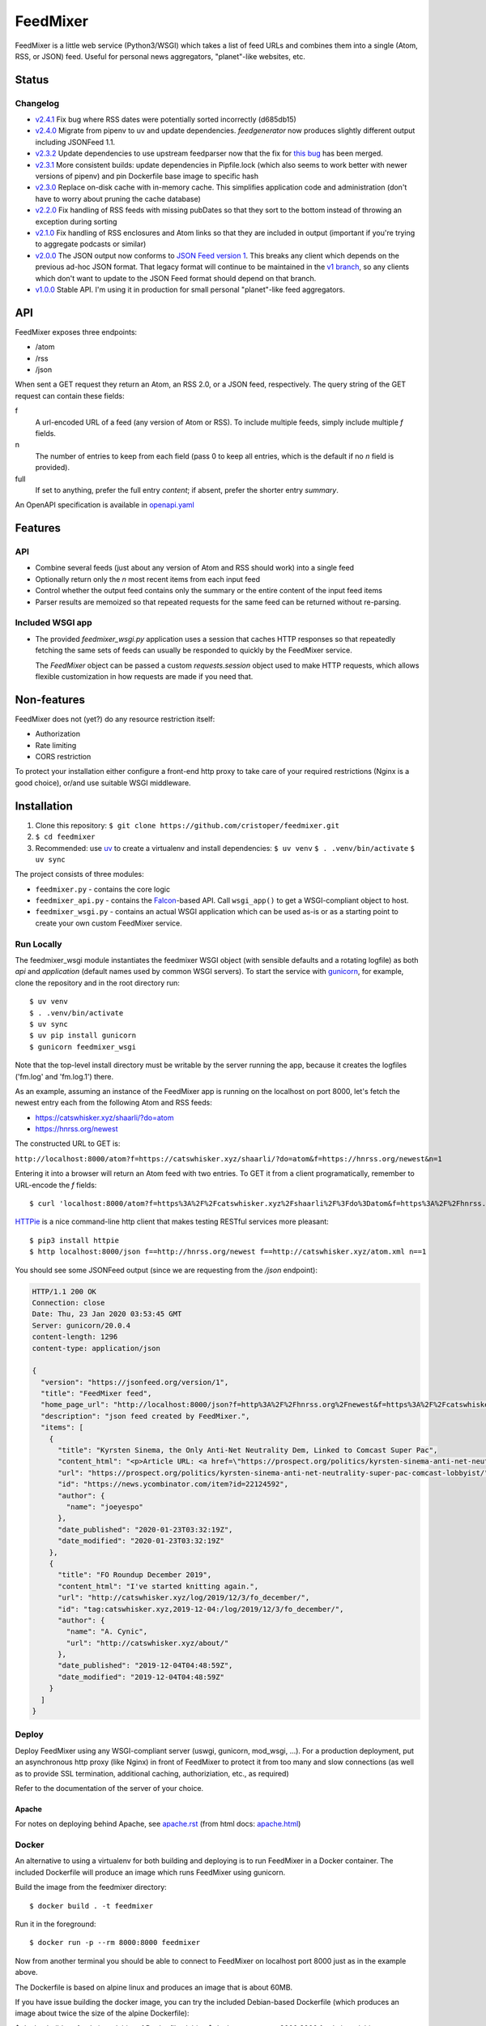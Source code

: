 FeedMixer
=========
FeedMixer is a little web service (Python3/WSGI) which takes a list of feed
URLs and  combines them into a single (Atom, RSS, or JSON) feed. Useful for
personal news aggregators, "planet"-like websites, etc.

Status
------

Changelog
~~~~~~~~~

- v2.4.1_ Fix bug where RSS dates were potentially sorted incorrectly (d685db15)
- v2.4.0_ Migrate from pipenv to uv and update dependencies. `feedgenerator` now produces slightly different output including JSONFeed 1.1.
- v2.3.2_ Update dependencies to use upstream feedparser now that the fix for `this bug <https://github.com/kurtmckee/feedparser/pull/260>`_ has been merged.
- v2.3.1_ More consistent builds: update dependencies in Pipfile.lock (which also seems to work better with newer versions of pipenv) and pin Dockerfile base image to specific hash
- v2.3.0_ Replace on-disk cache with in-memory cache. This simplifies application code and administration (don't have to worry about pruning the cache database)
- v2.2.0_ Fix handling of RSS feeds with missing pubDates so that they sort to the bottom instead of throwing an exception during sorting
- v2.1.0_ Fix handling of RSS enclosures and Atom links so that they are included in output (important if you're trying to aggregate podcasts or similar)
- v2.0.0_ The JSON output now conforms to `JSON Feed version 1`_. This breaks any client which depends on the previous ad-hoc JSON format. That legacy format will continue to be maintained in the `v1 branch`_, so any clients which don't want to update to the JSON Feed format should depend on that branch.

- v1.0.0_ Stable API. I'm using it in production for small personal "planet"-like feed aggregators.

.. _v2.4.1: https://github.com/cristoper/feedmixer/tree/v2.4.1
.. _v2.4.0: https://github.com/cristoper/feedmixer/tree/v2.4.0
.. _v2.3.2: https://github.com/cristoper/feedmixer/tree/v2.3.2
.. _v2.3.1: https://github.com/cristoper/feedmixer/tree/v2.3.1
.. _v2.3.0: https://github.com/cristoper/feedmixer/tree/v2.3.0
.. _v2.2.0: https://github.com/cristoper/feedmixer/tree/v2.2.0
.. _v2.1.0: https://github.com/cristoper/feedmixer/tree/v2.1.0
.. _v2.0.0: https://github.com/cristoper/feedmixer/tree/v2.0.0
.. _`JSON FEED version 1`: https://jsonfeed.org/
.. _`v1 branch`: https://github.com/cristoper/feedmixer/tree/v1
.. _v1.0.0: https://github.com/cristoper/feedmixer/tree/v1.0.0


API
---
FeedMixer exposes three endpoints:

- /atom
- /rss
- /json

When sent a GET request they return an Atom, an RSS 2.0, or a JSON feed, respectively. The query string of the GET request can contain these fields:

f
    A url-encoded URL of a feed (any version of Atom or RSS). To include multiple feeds, simply include multiple `f` fields.

n
    The number of entries to keep from each field (pass 0 to keep all entries, which is the default if no `n` field is provided).

full
    If set to anything, prefer the full entry `content`; if absent, prefer the shorter entry `summary`.

An OpenAPI specification is available in `openapi.yaml`_

.. _openapi.yaml: openapi.yaml

Features
--------

API
~~~

- Combine several feeds (just about any version of Atom and RSS should work) into a single feed
- Optionally return only the `n` most recent items from each input feed
- Control whether the output feed contains only the summary or the entire content of the input feed items
- Parser results are memoized so that repeated requests for the same feed can
  be returned without re-parsing.

Included WSGI app
~~~~~~~~~~~~~~~~~
- The provided `feedmixer_wsgi.py` application uses a session that caches HTTP
  responses so that repeatedly fetching the same sets of feeds can usually be
  responded to quickly by the FeedMixer service.

  The `FeedMixer` object can be passed a custom `requests.session` object used
  to make HTTP requests, which allows flexible customization in how requests
  are made if you need that. 

Non-features
------------
FeedMixer does not (yet?) do any resource restriction itself:

- Authorization
- Rate limiting
- CORS restriction

To protect your installation either configure a front-end http proxy to take
care of your required restrictions (Nginx is a good choice), or/and use
suitable WSGI middleware.


Installation
------------

#. Clone this repository:
   ``$ git clone https://github.com/cristoper/feedmixer.git``
#. ``$ cd feedmixer``
#. Recommended: use uv_ to create a virtualenv and install dependencies:
   ``$ uv venv``
   ``$ . .venv/bin/activate``
   ``$ uv sync``

The project consists of three modules:

- ``feedmixer.py`` - contains the core logic
- ``feedmixer_api.py`` - contains the Falcon_-based API. Call ``wsgi_app()`` to
  get a WSGI-compliant object to host.
- ``feedmixer_wsgi.py`` - contains an actual WSGI application which can be used
  as-is or as a starting point to create your own custom FeedMixer service.

.. _falcon: https://falconframework.org/
.. _gunicorn: http://gunicorn.org/
.. _`virtual environment`: https://virtualenv.pypa.io/en/stable/
.. _uv: https://github.com/astral-sh/uv

Run Locally
~~~~~~~~~~~

The feedmixer_wsgi module instantiates the feedmixer WSGI object (with sensible
defaults and a rotating logfile) as both `api` and `application` (default names
used by common WSGI servers). To start the service with gunicorn_, for example,
clone the repository and in the root directory run::

$ uv venv
$ . .venv/bin/activate
$ uv sync
$ uv pip install gunicorn
$ gunicorn feedmixer_wsgi

Note that the top-level install directory must be writable by the server
running the app, because it creates the logfiles ('fm.log' and 'fm.log.1')
there.

As an example, assuming an instance of the FeedMixer app is running on the localhost on port 8000, let's fetch the newest entry each from the following Atom and RSS feeds:

- https://catswhisker.xyz/shaarli/?do=atom
- https://hnrss.org/newest

The constructed URL to GET is:

``http://localhost:8000/atom?f=https://catswhisker.xyz/shaarli/?do=atom&f=https://hnrss.org/newest&n=1``

Entering it into a browser will return an Atom feed with two entries. To GET it from a client programatically, remember to URL-encode the `f` fields::

$ curl 'localhost:8000/atom?f=https%3A%2F%2Fcatswhisker.xyz%2Fshaarli%2F%3Fdo%3Datom&f=https%3A%2F%2Fhnrss.org%2Fnewest&n=1'

`HTTPie <https://httpie.org/>`_ is a nice command-line http client that makes testing RESTful services more pleasant::

$ pip3 install httpie
$ http localhost:8000/json f==http://hnrss.org/newest f==http://catswhisker.xyz/atom.xml n==1

You should see some JSONFeed output (since we are requesting from the `/json` endpoint):

.. code-block:: json
  
   HTTP/1.1 200 OK
   Connection: close
   Date: Thu, 23 Jan 2020 03:53:45 GMT
   Server: gunicorn/20.0.4
   content-length: 1296
   content-type: application/json

   {
     "version": "https://jsonfeed.org/version/1", 
     "title": "FeedMixer feed", 
     "home_page_url": "http://localhost:8000/json?f=http%3A%2F%2Fhnrss.org%2Fnewest&f=https%3A%2F%2Fcatswhisker.xyz%2Fatom.xml&n=1", 
     "description": "json feed created by FeedMixer.", 
     "items": [
       {
         "title": "Kyrsten Sinema, the Only Anti-Net Neutrality Dem, Linked to Comcast Super Pac", 
         "content_html": "<p>Article URL: <a href=\"https://prospect.org/politics/kyrsten-sinema-anti-net-neutrality-super-pac-comcast-lobbyist/\">https://prospect.org/politics/kyrsten-sinema-anti-net-neutrality-super-pac-comcast-lobbyist/</a></p>\n<p>Comments URL: <a href=\"https://news.ycombinator.com/item?id=22124592\">https://news.ycombinator.com/item?id=22124592</a></p>\n<p>Points: 1</p>\n<p># Comments: 0</p>", 
         "url": "https://prospect.org/politics/kyrsten-sinema-anti-net-neutrality-super-pac-comcast-lobbyist/", 
         "id": "https://news.ycombinator.com/item?id=22124592", 
         "author": {
           "name": "joeyespo"
         }, 
         "date_published": "2020-01-23T03:32:19Z", 
         "date_modified": "2020-01-23T03:32:19Z"
       }, 
       {
         "title": "FO Roundup December 2019", 
         "content_html": "I've started knitting again.", 
         "url": "http://catswhisker.xyz/log/2019/12/3/fo_december/", 
         "id": "tag:catswhisker.xyz,2019-12-04:/log/2019/12/3/fo_december/", 
         "author": {
           "name": "A. Cynic", 
           "url": "http://catswhisker.xyz/about/"
         }, 
         "date_published": "2019-12-04T04:48:59Z", 
         "date_modified": "2019-12-04T04:48:59Z"
       }
     ]
   }

Deploy
~~~~~~

Deploy FeedMixer using any WSGI-compliant server (uswgi, gunicorn, mod_wsgi,
...). For a production deployment, put an asynchronous http proxy (like Nginx)
in front of FeedMixer to protect it from too many and slow connections (as well
as to provide SSL termination, additional caching, authoriziation, etc., as
required)

Refer to the documentation of the server of your choice.

Apache
````````
For notes on deploying behind Apache, see `apache.rst`_ (from html docs: `apache.html`_)

.. _apache.rst: doc/apache.rst
.. _apache.html: apache.html

Docker
~~~~~~

An alternative to using a virtualenv for both building and deploying is to run
FeedMixer in a Docker container. The included Dockerfile will produce an image
which runs FeedMixer using gunicorn.

Build the image from the feedmixer directory::

$ docker build . -t feedmixer

Run it in the foreground::

$ docker run -p --rm 8000:8000 feedmixer

Now from another terminal you should be able to connect to FeedMixer on
localhost port 8000 just as in the example above.

The Dockerfile is based on alpine linux and produces an image that is about
60MB.

If you have issue building the docker image, you can try the included
Debian-based Dockerfile (which produces an image about twice the size of the
alpine Dockerfile):

$ docker build . -t feedmixer-debian -f Dockerfile-debian
$ docker run --rm -p 8000:8000 feedmixer-debian

Troubleshooting
---------------

Using the provided `feedmixer_wsgi.py` application, information and errors are
logged to the file `fm.log` in the directory the application is started from
(auto rotated with a single old log called `fm.1.log`).

Any errors encountered in fetching and parsing remote feeds are reported in a
custom HTTP header called `X-fm-errors`.

Hacking
-------

First install as per instructions above.

Documentation
~~~~~~~~~~~~~

Other than this README, the documentation is in the docstrings. To build a
pretty version (HTML) using Sphinx:

1. Install Sphinx dependencies: ``$ uv pip install -r doc/requirements.txt``
2. Change to `doc/` directory: ``$ cd doc``
3. Build: ``$ make html``
4. View: ``$ x-www-browser _build/html/index.html``

Tests
~~~~~

Tests are in the `test` directory and Python will find and run them with::

$ python3 -m unittest

Typechecking
~~~~~~~~~~~~

To check types using mypy_::

$ MYPYPATH=stub/ mypy --ignore-missing-imports -p feedmixer

Not everything is stubbed out, but can be useful for catching bugs after changing `feedparser.py`

.. _mypy: http://mypy-lang.org/


Get help
--------

Feel free to open an issue on Github for help: https://github.com/cristoper/feedmixer/issues


Support the project
-------------------

If this package was useful to you, please consider supporting my work on this
and other open-source projects by making a small (like a tip) one-time
donation: `donate via PayPal <https://www.paypal.me/cristoper/5>`_

If you're looking to contract a Python developer, I might be able to help.
Contact me at chris@onpc.xyz


License
-------

The project is licensed under the WTFPL_ license, without warranty of any kind.

.. _WTFPL: http://www.wtfpl.net/about/
